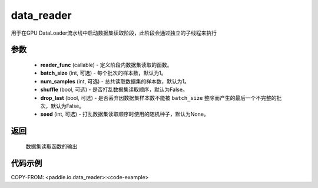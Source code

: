 .. _cn_api_io_data_reader:

data_reader
-------------------------------

.. py:class:: paddle.io.data_reader(reader_func, batch_size=1, num_samples=1, shuffle=False, drop_last=False, seed=None)

用于在GPU DataLoader流水线中启动数据集读取阶段，此阶段会通过独立的子线程来执行

参数
::::::::::::

    - **reader_func** (callable) - 定义阶段内数据集读取的函数。
    - **batch_size** (int, 可选) - 每个批次的样本数，默认为1。
    - **num_samples** (int, 可选) - 总共读取数据集的样本数，默认为1。
    - **shuffle** (bool, 可选) - 是否打乱数据集读取顺序，默认为False。
    - **drop_last** (bool, 可选) - 是否丢弃因数据集样本数不能被 ``batch_size`` 整除而产生的最后一个不完整的批次，默认为False。
    - **seed** (int, 可选) - 打乱数据集读取顺序时使用的随机种子，默认为None。

返回
::::::::::::
    数据集读取函数的输出


代码示例
::::::::::::

COPY-FROM: <paddle.io.data_reader>:<code-example>
